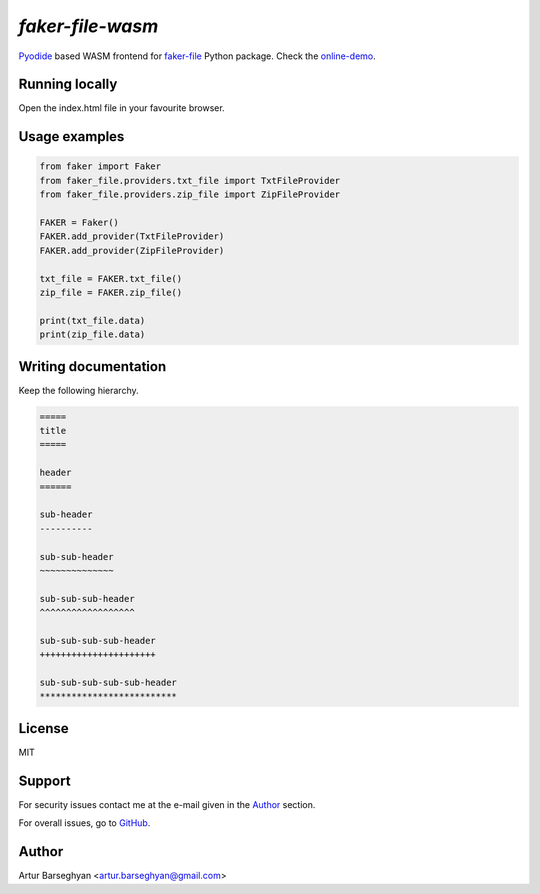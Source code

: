 =================
`faker-file-wasm`
=================
.. _faker-file: https://github.com/barseghyanartur/faker-file
.. _online-demo: https://faker-file-wasm.vercel.app/
.. _Pyodide: https://pyodide.org/en/stable/

`Pyodide`_ based WASM frontend for `faker-file`_ Python package. Check the `online-demo`_.

Running locally
===============
Open the index.html file in your favourite browser.

Usage examples
==============

.. code-block:: python

    from faker import Faker
    from faker_file.providers.txt_file import TxtFileProvider
    from faker_file.providers.zip_file import ZipFileProvider

    FAKER = Faker()
    FAKER.add_provider(TxtFileProvider)
    FAKER.add_provider(ZipFileProvider)

    txt_file = FAKER.txt_file()
    zip_file = FAKER.zip_file()
    
    print(txt_file.data)
    print(zip_file.data)

Writing documentation
=====================

Keep the following hierarchy.

.. code-block:: text

    =====
    title
    =====

    header
    ======

    sub-header
    ----------

    sub-sub-header
    ~~~~~~~~~~~~~~

    sub-sub-sub-header
    ^^^^^^^^^^^^^^^^^^

    sub-sub-sub-sub-header
    ++++++++++++++++++++++

    sub-sub-sub-sub-sub-header
    **************************

License
=======
MIT

Support
=======
For security issues contact me at the e-mail given in the `Author`_ section.

For overall issues, go to `GitHub <https://github.com/barseghyanartur/faker-file-wasm/issues>`_.

Author
======
Artur Barseghyan <artur.barseghyan@gmail.com>
